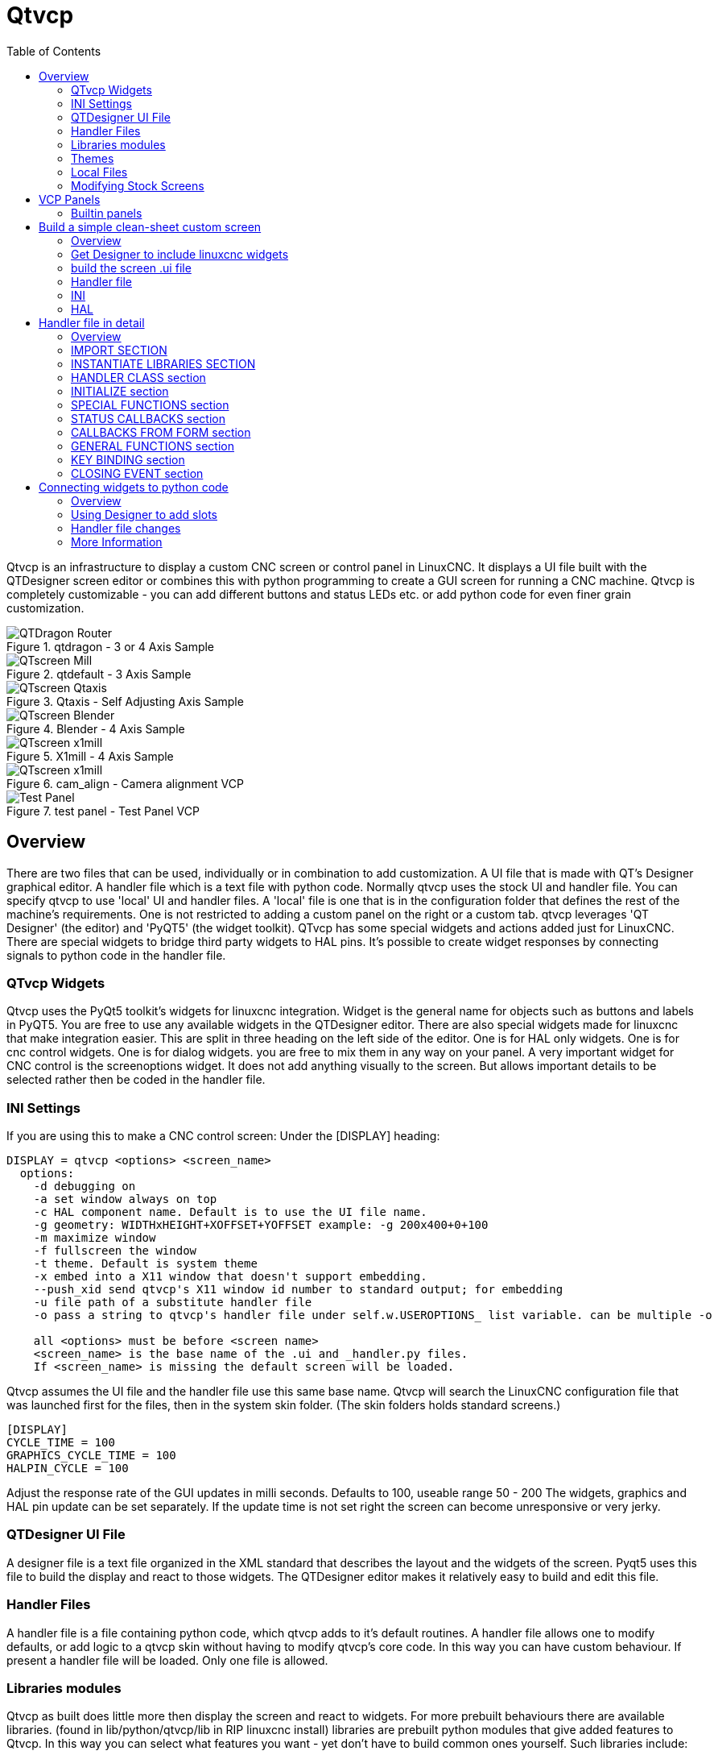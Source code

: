 :lang: en
:toc:

[[cha:qtvcp]]
= Qtvcp

// Custom lang highlight
// must come after the doc title, to work around a bug in asciidoc 8.6.6
:ini: {basebackend@docbook:'':ini}
:hal: {basebackend@docbook:'':hal}
:ngc: {basebackend@docbook:'':ngc}

Qtvcp is an infrastructure to display a custom CNC screen or control panel in
LinuxCNC.
It displays a UI file built with the QTDesigner screen editor or combines this
with python programming to create a GUI screen for running a CNC machine.
Qtvcp is completely customizable - you can add different buttons and status
LEDs etc. or add python code for even finer grain customization.

.qtdragon - 3 or 4 Axis Sample
image::images/silverdragon.png["QTDragon Router",align="left"]
.qtdefault - 3 Axis Sample
image::images/qt_cnc.png["QTscreen Mill",align="left"]
.Qtaxis - Self Adjusting Axis Sample
image::images/qtaxis.png["QTscreen Qtaxis",align="left"]
.Blender - 4 Axis Sample
image::images/blender.png["QTscreen Blender",align="left"]
.X1mill - 4 Axis Sample
image::images/x1mill.png["QTscreen x1mill",align="left"]
.cam_align - Camera alignment VCP
image::images/qtvcp-cam-align.png["QTscreen x1mill",align="left"]
.test panel - Test Panel VCP
image::images/test_panel.png["Test Panel",align="left"]

[[sec:qtvcp-overview]]
== Overview(((QtVcp Overview)))

There are two files that can be used, individually or in combination to add
customization.
A UI file that is made with QT's Designer graphical editor.
A handler file which is a text file with python code.
Normally qtvcp uses the stock UI and handler file.
You can specify qtvcp to use 'local' UI and handler files.
A 'local' file is one that is in the configuration folder that defines the
rest of the machine's requirements.
One is not restricted to adding a custom panel on the right or a custom tab.
qtvcp leverages 'QT Designer' (the editor) and 'PyQT5' (the widget toolkit).
QTvcp has some special widgets and actions added just for LinuxCNC.
There are special widgets to bridge third party widgets to HAL pins.
It's possible to create widget responses by connecting signals  to python
code in the handler file. 

=== QTvcp Widgets

Qtvcp uses the PyQt5 toolkit's widgets for linuxcnc integration.
Widget is the general name for objects such as buttons and labels in PyQT5.
You are free to use any available widgets in the QTDesigner editor.
There are also special widgets made for linuxcnc that make integration easier.
This are split in three heading on the left side of the editor.
One is for HAL only widgets.
One is for cnc control widgets.
One is for dialog widgets.
you are free to mix them in any way on your panel.
A very important widget for CNC control is the screenoptions widget.
It does not add anything visually to the screen.
But allows important details to be selected rather then be coded in the handler file.

=== INI Settings

If you are using this to make a CNC control screen:
Under the [DISPLAY] heading:

----
DISPLAY = qtvcp <options> <screen_name>
  options:
    -d debugging on
    -a set window always on top
    -c HAL component name. Default is to use the UI file name.
    -g geometry: WIDTHxHEIGHT+XOFFSET+YOFFSET example: -g 200x400+0+100
    -m maximize window
    -f fullscreen the window
    -t theme. Default is system theme
    -x embed into a X11 window that doesn't support embedding.
    --push_xid send qtvcp's X11 window id number to standard output; for embedding
    -u file path of a substitute handler file
    -o pass a string to qtvcp's handler file under self.w.USEROPTIONS_ list variable. can be multiple -o

    all <options> must be before <screen name>
    <screen_name> is the base name of the .ui and _handler.py files.
    If <screen_name> is missing the default screen will be loaded.
----

Qtvcp assumes the UI file and the handler file use this same base name.
Qtvcp will search the LinuxCNC configuration file that was launched first for the files, 
then in the system skin folder. (The skin folders holds standard screens.)

----
[DISPLAY]
CYCLE_TIME = 100
GRAPHICS_CYCLE_TIME = 100
HALPIN_CYCLE = 100
----

Adjust the response rate of the GUI updates in milli seconds. Defaults to 100, useable range 50 - 200
The widgets, graphics and HAL pin update can be set separately.
If the update time is not set right the screen can become unresponsive or very jerky.

=== QTDesigner UI File

A designer file is a text file organized in the XML standard that describes the
layout and the widgets of the screen. Pyqt5 uses this file to build the display
and react to those widgets. The QTDesigner editor makes it relatively easy to build
and edit this file.

=== Handler Files

A handler file is a file containing python code, which qtvcp adds to it's
default routines. A handler file allows one to modify defaults, or add logic
to a qtvcp skin without having to modify qtvcp's core code.
In this way you can have custom behaviour.
If present a handler file will be loaded.
Only one file is allowed.

=== Libraries modules

Qtvcp as built does little more then display the screen and react to widgets.
For more prebuilt behaviours there are available libraries.
(found in lib/python/qtvcp/lib in RIP linuxcnc install)
libraries are prebuilt python modules that give added features to Qtvcp.
In this way you can select what features you want - yet don't have to build common ones yourself.
Such libraries include:

* `audio_player`
* `aux_program_loader`
* `keybindings`
* `message`
* `preferences`
* `notify`
* `virtual_keyboard`
* `machine_log`

=== Themes

Themes are a way to modify the look and feel of the widgets on the screen.
For instance the color or size of buttons and sliders can be changed using
themes.
The Windows theme is default for screens. System theme is default for panels.
to see available themes load qtvcp with -d -t SHOWTHEMES .

qtvcp can also be customized with Qt stylesheets using css.

=== Local Files

If present, local UI files in the configuration folder will be loaded instead
of the stock UI files. Local UI files allow you to use your customized
designs rather then the default screens.
QTVCP will look for a folder name MYNAME (in the launched configuration folder that holds the INI file).
In that folder QTVCP will load any of the available files; MYNAME.ui, MYNAME_handler.py and MYNAME.qss.

=== Modifying Stock Screens

Ther are three ways to customize a screen/panel.

.Minor StyleSheet changes:
StyleSheets can be used to set Qt properties.
If a widget uses properties they usually can be modified by stylesheets.
ie:

----
State_LED #name_0f_led{
qproperty-color: red;
qproperty-diameter: 20;
qproperty-flashRate: 150;
}
----

.Minor python code changes:
A file can be added to add commands to the screen, after the handlerfile is parsed.
In the INI file under the [DISPLAY] heading add USER_COMMAND_FILE = _PATH_
_PATH_ can be any valid path, it can use '~' for home directory or 'WORKINGDIRECTORY' or
'CONFIGDIRECTORY' to represent Qtvcp's idea of those directories.
ie:

----
[DISPLAY]
USER_COMMAND_FILE = CONFIGDIRECTORY/qtdragon_added_commands
----

If no entry is found in the INI, Qtvcp will look in the default path.
The default path is in the configuration directory as a hidden file using the screen basename and rc.
ie: CONFIGDIRECTORY/.qtdragonrc

This file will be read and executed as python code in context of the handler file.
Only local functions and local attributes can be referenced.
Global libraries can not be referenced. (usual seen as all capital words with no preceding self.)
What can be used can vary by screen and development cycle.

.valid example:
[source,python]
----
self.w.setWindowTitle('My Title Test')
----


.Full creative control:
If you wish to modify a stock screen with full control, copy it's UI and handler file to your configuration folder.
There is a QtVCP panel to help with this.
Open a terminal and type 'qtvcp copy_dialog' and a dialog will show to select the screen and
destination folder. This will copy all the file - delete the ones you don't wish to modify so
that the original files will be used.
It you wish to name your screen differently then the builtin screen's default name -
change the basename in the edit box.

== VCP Panels
Qtvcp can be used to create control panels that interface with HAL.

=== Builtin panels

There are several builtin HAL panels available.
in a  terminal type 'qtvcp' <return> to see a list.

* test_panel - collect of useful widgets for testing HAL component. Including speech of LED state.
* cam_align - a camera display widget for rotational alignment
* sim_panel - a small control panel to simulate MPG jogging controls etc. for simulated configurations
* vismach_mill_xyz - 3d openGL view of a 3 axis milling machine

.qtvismach- 3 Axis Mill Builtin panel
image::images/qtvismach.png["QtVismach Mill",align="left"]

[source,{hal}]
----
loadusr qtvcp test_panel
----

You can of course make your own panel and load it.
If you made a ui file named 'my_panel.ui' and name the following HAL file, 'my_panel.hal'
You would then load this from a terminal with halrun -I -f my_panel.hal

[source,{hal}]
----
# load realtime components
loadrt threads 
loadrt classicladder_rt

# load user space programs
loadusr classicladder
loadusr -Wn my_panel qtvcp my_panel.ui

# add components to thread
addf classicladder.0.refresh thread1


# connect pins
net bit-input1     test_panel.checkbox_1        classicladder.0.in-00
net bit-hide       test_panel.checkbox_4        classicladder.0.hide_gui

net bit-output1    test_panel.led_1             classicladder.0.out-00

net s32-in1        test_panel.doublescale_1-s   classicladder.0.s32in-00

# start thread
start
----

In this case we load qtvcp using -Wn; which waits for the panel to finish loading before
continuing to run the next HAL command. This is so the HAL pins from the panel are finished
in case the are used in the rest of the file.

== Build a simple clean-sheet custom screen

.Ugly custom screen
image::images/qtvcp_tester.png["QTscreen Mill",align="left"]

=== Overview

To build a panel or screen use QTDesigner to build a design you like.
Save this design to your configuration folder with a name of your choice, ending with .ui
modify the configurations INI file to load qtvcp with your new .ui file.
Then connect any required HAL pins in a HAL file

=== Get Designer to include linuxcnc widgets

You must have designer installed; These commands should add it:
Or use your package manager to install the same:

----
sudo apt-get install qttools5-dev-tools qttools5-dev libpython3-dev
----

////
Luego necesita agregar la biblioteca de carga del módulo python.
Qtvcp usa QT5 con python2. Esta combinación normalmente no está disponible
desde repositorios. Puede compilarlo usted mismo, o hay versiones precompiladas
disponible para sistemas comunes.
En 'lib/python/qtvcp/designer' hay carpetas basadas en arquitecturas de sistema
y luego la versión QT.
Debe elegir la carpeta de arquitectura de la CPU y luego elegir la serie; 5.5,
5.7 o 5.9 de Qt.
Actualmente el estiramiento de Debian usa 5.7, Mint 12 usa 5.5, Mint 19 usa 5.9.
En caso de duda, verifique la versión de QT5 en el sistema.

Debe descomprimir el archivo y luego copiar esa versión adecuada de
'libpyqt5_py2.so' a esta carpeta
'/usr/lib/x86_64-linux-gnu/qt5/plugins/designer'.

(x86_64-linux-gnu podría llamarse algo ligeramente diferente en diferentes
sistemas)

Necesitará privilegios de superusuario para copiar el archivo en la carpeta.
////

Then you must add a link to the `qtvcp_plugin.py` to the folder that designer will search.

In a RIP version of linuxcnc `qtvcp_plugin.py` will be in:

  '~/LINUXCNC_PROJECT_NAME/lib/python/qtvcp/plugins/qtvcp_plugin.py'

Package installed version should be:

  'usr/lib/python2.7/qtvcp/plugins/qtvcp_plugin.py' or
  'usr/lib/python2.7/dist-packages/qtvcp/plugins/qtvcp_plugin.py'

Make a link file to the above file and move it to one of the places
Designer searches in:

Designer searches in these two place for links (pick one):
This can be:

  '/usr/lib/x86_64-linux-gnu/qt5/plugins/designer/python' or
  '~/.designer/plugins/python'

You may need to add the plugins/python folders

To start Designer:

for a RIP installed:
open a terminal, set the environment for linuxcnc with the command: '. scripts/rip-environment'
then load designer with : 'designer -qt=5'

otherwise for an installed version, open a terminal and type 'designer -qt=5'

If all goes right you will see the selectable linuxcnc widgets on the left hand side

=== build the screen .ui file

When Designer is first started there is a 'New Form' dialog displayed.
Pick 'Main Window' and press the 'create' button.
Do not rename this window - Qtvcp requires the name to be 'MainWindow'

A MainWindow widget is Displayed. Grab the corner of the window and resize to
an appropriate size say 1000x600. right click on the window and click
set minimum size. Do it again and set maximum size.Our sample widget will
now not be resizable.

Drag and drop the screenoption widget onto the main window (anywhere).
This widget doesn't add anything visually but sets up some common options.
It's recommended to always add this widget before any other.
Right click on the main window (not the screenoptions widget)
and set the layout as vertical. The screenoption widget will now be fullsized.

On the right hand side there is a panel with tabs for a Property editor and
an object inspector. On the Object inspector click on the screenoption. then
switch to the property Editor. Under the heading 'ScreenOptions' toggle
'filedialog_option'.

Drag and drop a GCodeGraphics widget and a GcodeEditor widget.
Place and resize them as you see fit leaving some room for buttons.

Now we will add action buttons.
Add 7 action buttons on to the main window. If you double click the button, you
can add text. Edit the button labels for 'Estop', 'Machine On', 'Home', 'Load',
'Run', 'Pause' and 'stop'.
Action buttons default to no action so we must change the properties for defined functions.
You can edit the properties directly in the property editor on the right side of designer.
A convenient alternating is left double clicking on the button This will launch a Dialog
that allows selecting actions while only display relevant data to the action.

We will describe the convenient way first:

- Right click the 'Machine On' button and select 'Set Actions'. When the Dialog displays,
  use the combobox to navigate to 'MACHINE CONTROLS - Machine On'. In this case there there
  is no option for this action so select ok. Now the button will turn the machine on when pressed

And now the direct way with Designer's property editor

- Select the 'Machine On' button. Now go to the 'Property Editor' on the right
  side of Designer. Scroll down until you find the 'ActionButton' heading.
  You will see a list of properties and values. find the 'machine on action' and
  click the checkbox. the button will now control machine on/off.

Do the same for all the other button with the addition of:

- With the 'Home' button we must also change the joint_number property to -1,
  Which tells the controller to home all the axes rather then a specific axis.

- With the 'Pause' button under the heading 'Indicated_PushButton' check the
  'indicator_option' and under the 'QAbstactButton' heading check 'checkable'

.Qt Designer - Selecting Pause button's properties
image::images/designer_button_property.png["designer button property",align="left"]

We then need to save this design as 'tester.ui' in the sim/qtvcp folder
We are saving it as tester as that is a file name that qtvcp recognizes and
will use a built in handler file to display it.

=== Handler file

a handler file is required. It allows customizations to be written in python.
For instance keyboard controls are usually written in the handler file.

In this example the built in file 'tester_handler.py' is automatically used.
It does the minimum required to display the tester.ui defined screen and do
basic keyboard jogging.

=== INI

If you are using qtvcp to make a CNC control screen:
Under the '[DISPLAY]' heading:

  'DISPLAY = qtvcp <screen_name>'

'<screen_name>' is the base name of the .ui and _handler.py files.

In our example there is already a sim configuration called tester, that we
will use to display our test screen.

=== HAL

If your screen used widgets with HAL pins, then you must connect them in a HAL file.
Qtvcp looks in the INI file, under the heading '[HAL]' for the entry 'POSTGUI_HALFILE=<filename>'
Typically '<filename>' would be the screens base name '_postgui' + '.hal' +
eg. 'qtvcp_postgui.hal', but can be any legal filename.
These commands are executed after the screen is built, guaranteeing the widget HAL
pins are available.
You can have multiple line of 'POSTGUI_HALFILE=<filename>' in the INI.
Each will be run one after the other in the order they appear.

Qtvcp also looks in the INI file, under the heading '[HAL]' for the entry 'POSTGUI_HALCMD=<command>'
'<command>' would be any valid HAL command.
These commands are executed after the screen is built, after all the POSTGUI_HALFILEs are run,
guaranteeing the widget HAL pins are available.
You can have multiple line of 'POSTGUI_HALCMD=<command>' in the INI.
Each will be run one after the other in the order they appear.

In our example there are no HAl pins to connect.

== Handler file in detail

handler files are used to create custom controls using python.

=== Overview

Here is a sample handler file.
It's broken up in sections for ease of discussion.

[source,python]
----
############################
# **** IMPORT SECTION **** #
############################
import sys
import os
import linuxcnc

from PyQt5 import QtCore, QtWidgets

from qtvcp.widgets.mdi_line import MDILine as MDI_WIDGET
from qtvcp.widgets.gcode_editor import GcodeEditor as GCODE
from qtvcp.lib.keybindings import Keylookup
from qtvcp.core import Status, Action

# Set up logging
from qtvcp import logger
LOG = logger.getLogger(__name__)

# Set the log level for this module
#LOG.setLevel(logger.INFO) # One of DEBUG, INFO, WARNING, ERROR, CRITICAL

###########################################
# **** INSTANTIATE LIBRARIES SECTION **** #
###########################################

KEYBIND = Keylookup()
STATUS = Status()
ACTION = Action()
###################################
# **** HANDLER CLASS SECTION **** #
###################################

class HandlerClass:

    ########################
    # **** INITIALIZE **** #
    ########################
    # widgets allows access to  widgets from the qtvcp files
    # at this point the widgets and hal pins are not instantiated
    def __init__(self, halcomp,widgets,paths):
        self.hal = halcomp
        self.w = widgets
        self.PATHS = paths

    ##########################################
    # SPECIAL FUNCTIONS SECTION              #
    ##########################################

    # at this point:
    # the widgets are instantiated.
    # the HAL pins are built but HAL is not set ready
    # This is where you make HAL pins or initialize state of widgets etc
    def initialized__(self):
        pass

    def processed_key_event__(self,receiver,event,is_pressed,key,code,shift,cntrl):
        # when typing in MDI, we don't want keybinding to call functions
        # so we catch and process the events directly.
        # We do want ESC, F1 and F2 to call keybinding functions though
        if code not in(QtCore.Qt.Key_Escape,QtCore.Qt.Key_F1 ,QtCore.Qt.Key_F2,
                    QtCore.Qt.Key_F3,QtCore.Qt.Key_F5,QtCore.Qt.Key_F5):

            # search for the top widget of whatever widget received the event
            # then check if it's one we want the keypress events to go to
            flag = False
            receiver2 = receiver
            while receiver2 is not None and not flag:
                if isinstance(receiver2, QtWidgets.QDialog):
                    flag = True
                    break
                if isinstance(receiver2, MDI_WIDGET):
                    flag = True
                    break
                if isinstance(receiver2, GCODE):
                    flag = True
                    break
                receiver2 = receiver2.parent()

            if flag:
                if isinstance(receiver2, GCODE):
                    # if in manual do our keybindings - otherwise
                    # send events to G-code widget
                    if STATUS.is_man_mode() == False:
                        if is_pressed:
                            receiver.keyPressEvent(event)
                            event.accept()
                        return True
                elif is_pressed:
                    receiver.keyPressEvent(event)
                    event.accept()
                    return True
                else:
                    event.accept()
                    return True

        if event.isAutoRepeat():return True

        # ok if we got here then try keybindings
        try:
            return KEYBIND.call(self,event,is_pressed,shift,cntrl)
        except NameError as e:
            LOG.debug('Exception in KEYBINDING: {}'.format (e))
        except Exception as e:
            LOG.debug('Exception in KEYBINDING:', exc_info=e)
            print('Error in, or no function for: %s in handler file for-%s'%(KEYBIND.convert(event),key))
            return False

    ########################
    # CALLBACKS FROM STATUS #
    ########################

    #######################
    # CALLBACKS FROM FORM #
    #######################

    #####################
    # GENERAL FUNCTIONS #
    #####################

    # keyboard jogging from key binding calls
    # double the rate if fast is true 
    def kb_jog(self, state, joint, direction, fast = False, linear = True):
        if not STATUS.is_man_mode() or not STATUS.machine_is_on():
            return
        if linear:
            distance = STATUS.get_jog_increment()
            rate = STATUS.get_jograte()/60
        else:
            distance = STATUS.get_jog_increment_angular()
            rate = STATUS.get_jograte_angular()/60
        if state:
            if fast:
                rate = rate * 2
            ACTION.JOG(joint, direction, rate, distance)
        else:
            ACTION.JOG(joint, 0, 0, 0)

    #####################
    # KEY BINDING CALLS #
    #####################

    # Machine control
    def on_keycall_ESTOP(self,event,state,shift,cntrl):
        if state:
            ACTION.SET_ESTOP_STATE(STATUS.estop_is_clear())
    def on_keycall_POWER(self,event,state,shift,cntrl):
        if state:
            ACTION.SET_MACHINE_STATE(not STATUS.machine_is_on())
    def on_keycall_HOME(self,event,state,shift,cntrl):
        if state:
            if STATUS.is_all_homed():
                ACTION.SET_MACHINE_UNHOMED(-1)
            else:
                ACTION.SET_MACHINE_HOMING(-1)
    def on_keycall_ABORT(self,event,state,shift,cntrl):
        if state:
            if STATUS.stat.interp_state == linuxcnc.INTERP_IDLE:
                self.w.close()
            else:
                self.cmnd.abort()

    # Linear Jogging
    def on_keycall_XPOS(self,event,state,shift,cntrl):
        self.kb_jog(state, 0, 1, shift)

    def on_keycall_XNEG(self,event,state,shift,cntrl):
        self.kb_jog(state, 0, -1, shift)

    def on_keycall_YPOS(self,event,state,shift,cntrl):
        self.kb_jog(state, 1, 1, shift)

    def on_keycall_YNEG(self,event,state,shift,cntrl):
        self.kb_jog(state, 1, -1, shift)

    def on_keycall_ZPOS(self,event,state,shift,cntrl):
        self.kb_jog(state, 2, 1, shift)

    def on_keycall_ZNEG(self,event,state,shift,cntrl):
        self.kb_jog(state, 2, -1, shift)

    def on_keycall_APOS(self,event,state,shift,cntrl):
        pass
        #self.kb_jog(state, 3, 1, shift, False)

    def on_keycall_ANEG(self,event,state,shift,cntrl):
        pass
        #self.kb_jog(state, 3, -1, shift, linear=False)

    ###########################
    # **** closing event **** #
    ###########################

    ##############################
    # required class boiler code #
    ##############################

    def __getitem__(self, item):
        return getattr(self, item)
    def __setitem__(self, item, value):
        return setattr(self, item, value)

################################
# required handler boiler code #
################################

def get_handlers(halcomp,widgets,paths):
     return [HandlerClass(halcomp,widgets,paths)]
----

=== IMPORT SECTION

This section is for importing library modules required for your screen.
It would be typical to import qtvcp's keybinding, Status and action
libraries.

=== INSTANTIATE LIBRARIES SECTION

By instantiating the libraries here we create global reference.
You can note this by the commands that don't have 'self.' in front of them.
By convention we capitalize the names of global referenced libraries.

=== HANDLER CLASS section 

The custom code is placed in a class so qtvcp can utilize it.
This is the definitions on the handler class.

=== INITIALIZE section

Like all python libraries the __init__ function is called when the library
is first instantiated. You can set defaults and reference variables here.
The widget references are not available at this point.
The variables halcomp, widgets and paths give access to qtvcp's HAL component,
widgets, and path info respectably.
This is where you would set up global variables.
Widgets are not actually accessible at this point.

=== SPECIAL FUNCTIONS section

There are several special functions that qtvcp looks for in the handler file.
If qtvcp finds these it will call them, if not it will silently ignore them.

==== initialized__(self):

This function is called after the widgets and HAL pins are built
You can manipulate the widgets and HAL pins or add more HAL pins here.
Typically preferences can be checked and set, styles applied to 
widgets or status of linuxcnc be connected to functions.
This is also where keybindings would be added.

==== class_patch__(self):

Class patching allow you to override function calls in an imported module.
Class patching must be done before the module is instantiated and it modifies
all instances made after that.
An example might be patching button calls from the G-code editor to call functions
in the handler file instead.
Class patching is also known as monkey patching.

==== processed_key_event__(self, receiver,event,is_pressed,key,code,shift,cntrl):

This function is called to facilitate keyboard jogging etc.
By using the keybindings library this can be used to easily add
functions bound to keypresses.

==== keypress_event__(self,receiver, event):

This function gives raw key press events. It takes presidence over
the processed_key_event.

==== keyrelease_event__(receiver, event):

This function gives raw key release events. It takes presidence over
the processed_key_event.

==== before_loop__(self):

This function is called just before the Qt event loop is entered.
At the point all widgets/libraries/initialization code has completed and the screen is already displayed.

==== system_shutdown_request__(self):

If present, this function overrides the normal function called when a user selects a total system shutdown.
It could be used to do pre-shutdown housekeeping. The system will not shutdown if using this function, you will
have to do that yourself. qtvcp/linuxcnc will shutdown without a prompt after this function returns

==== closing_cleanup__(self):

This function is called just before the screen closes. It can be used
to do cleanup before closing.

=== STATUS CALLBACKS section

By convention this is where you would put functions that are callbacks
from STATUS definitions.

=== CALLBACKS FROM FORM section

By convention this is where you would put functions that are callbacks
from the widgets that you have connected to the MainWindow with the
designer editor.

=== GENERAL FUNCTIONS section

By convention this is where you put your general functions

=== KEY BINDING section
If you are using the keybinding library this is where you place your
custom key call routines.
The function signature is:

[source,python]
----
    def on_keycall_KEY(self,event,state,shift,cntrl):
        if state:
            self.do_something_function()
----

'KEY' being the code (from the keybindings library) for the desired key.

=== CLOSING EVENT section

Putting the close event function here will catch closing events.
This replaces any predefined closeEvent function from qtvcp
It's usually better to use the special closing_cleanup__ function.

[source,python]
----
    def closeEvent(self, event):
        self.do_something()
        event.accept()
----

== Connecting widgets to python code

It's possible to connect widgets to python code using signals and slots.
In this way you can give new functions to linuxcnc widgets or utilize
standard widgets to control linuxcnc.

=== Overview

In the Designer editor you would create user function slots and connect
them to widgets using signals.
In the handler file you would create the slot's functions defined in Designer.

[[cha:designer-slots]]
=== Using Designer to add slots

When you have loaded your screen into designer add a plain PushButton to the screen.
You could change the name of the button to something interesting like 'test_button'
There are two ways to edit connections - This is the graphical way
There is a button in the top tool bar of designer for editing signals.
After pushing it, if you click-and-hold on the button it will show a arrow
(looks like a ground signal from electrical schematic)
Slide this arrow to a part of the main window that does not have widgets on it.
A 'Configure Connections' dialog will pop up.
The list on the left are the available signals from the widget.
The list on the right is the available slots on the main window and you can add to it.

Pick the signal 'clicked()' - this makes the slots side available.
click 'edit' on the slots list.
A 'Slots/Signals of MainWindow' dialog will pop up.
On the slots list at the top there is a plus icon - click it.
you can now edit a new slot name.
Erase the default name 'slot()' and change it to test_button()
press the ok button.
You'll be back to the 'Configure Connections' dialog.
now you can select your new slot in the slot list.
then press ok and save the file.

.Designer signal/slot selection
image::images/designer_slots.png["QTvcp",align="left"]

=== Handler file changes

Now you must add the function to the handler file.
The function signature is 'def slotname(self):'
We will add some code to print the widget name.

So for our example:

[source,python]
----
def test_button(self):
    name = self.w.sender().text()
    print(name)
----

Add this code under the section named:

  #######################
  # callbacks from form #
  #######################

In fact it doesn't matter where in the handler class you put the commands
but by convention this is where to put it.
Save the handler file.
Now when you load your screen and press the button it should print the name
of the button in the terminal.

=== More Information

<<cha:qtvcp-widgets,QtVCP Widgets>>

<<cha:qtvcp-libraries,QtVCP Libraries>>

<<cha:qtvcp-code,QtVCP Handler File Code Snippets>>

<<cha:qtvcp-development,QtVCP Development>>

<<cha:qtvcp-custom-widgets,QtVCP Custom Designer Widgets>>

// vim: set syntax=asciidoc:
